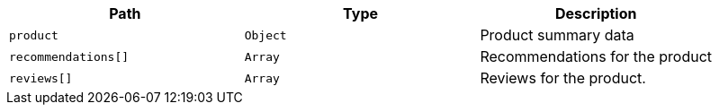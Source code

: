|===
|Path|Type|Description

|`product`
|`Object`
|Product summary data

|`recommendations[]`
|`Array`
|Recommendations for the product

|`reviews[]`
|`Array`
|Reviews for the product.

|===
